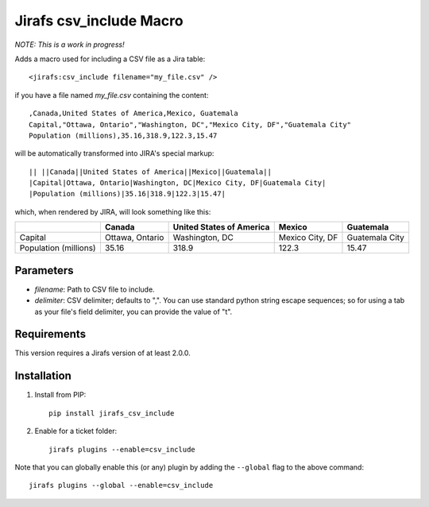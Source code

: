 Jirafs csv_include Macro
================

*NOTE: This is a work in progress!*

Adds a macro used for including a CSV file as a Jira table::

  <jirafs:csv_include filename="my_file.csv" />

if you have a file named `my_file.csv` containing the content::

  ,Canada,United States of America,Mexico, Guatemala
  Capital,"Ottawa, Ontario","Washington, DC","Mexico City, DF","Guatemala City"
  Population (millions),35.16,318.9,122.3,15.47

will be automatically transformed into JIRA's special markup::

  || ||Canada||United States of America||Mexico||Guatemala||
  |Capital|Ottawa, Ontario|Washington, DC|Mexico City, DF|Guatemala City|
  |Population (millions)|35.16|318.9|122.3|15.47|

which, when rendered by JIRA, will look something like this:

+------------+-----------------+--------------------------+-----------------+----------------+
|            | Canada          | United States of America | Mexico          | Guatemala      |
+============+=================+==========================+=================+================+
| Capital    | Ottawa, Ontario | Washington, DC           | Mexico City, DF | Guatemala City |
+------------+-----------------+--------------------------+-----------------+----------------+
| Population | 35.16           | 318.9                    | 122.3           | 15.47          |
| (millions) |                 |                          |                 |                |
+------------+-----------------+--------------------------+-----------------+----------------+

Parameters
----------

* `filename`: Path to CSV file to include.
* `delimiter`: CSV delimiter; defaults to ",".  You can use standard python
  string escape sequences; so for using a tab as your file's field delimiter,
  you can provide the value of "\t".

Requirements
------------

This version requires a Jirafs version of at least 2.0.0.

Installation
------------

1. Install from PIP::

    pip install jirafs_csv_include

2. Enable for a ticket folder::

    jirafs plugins --enable=csv_include

Note that you can globally enable this (or any) plugin by adding the
``--global`` flag to the above command::

    jirafs plugins --global --enable=csv_include

